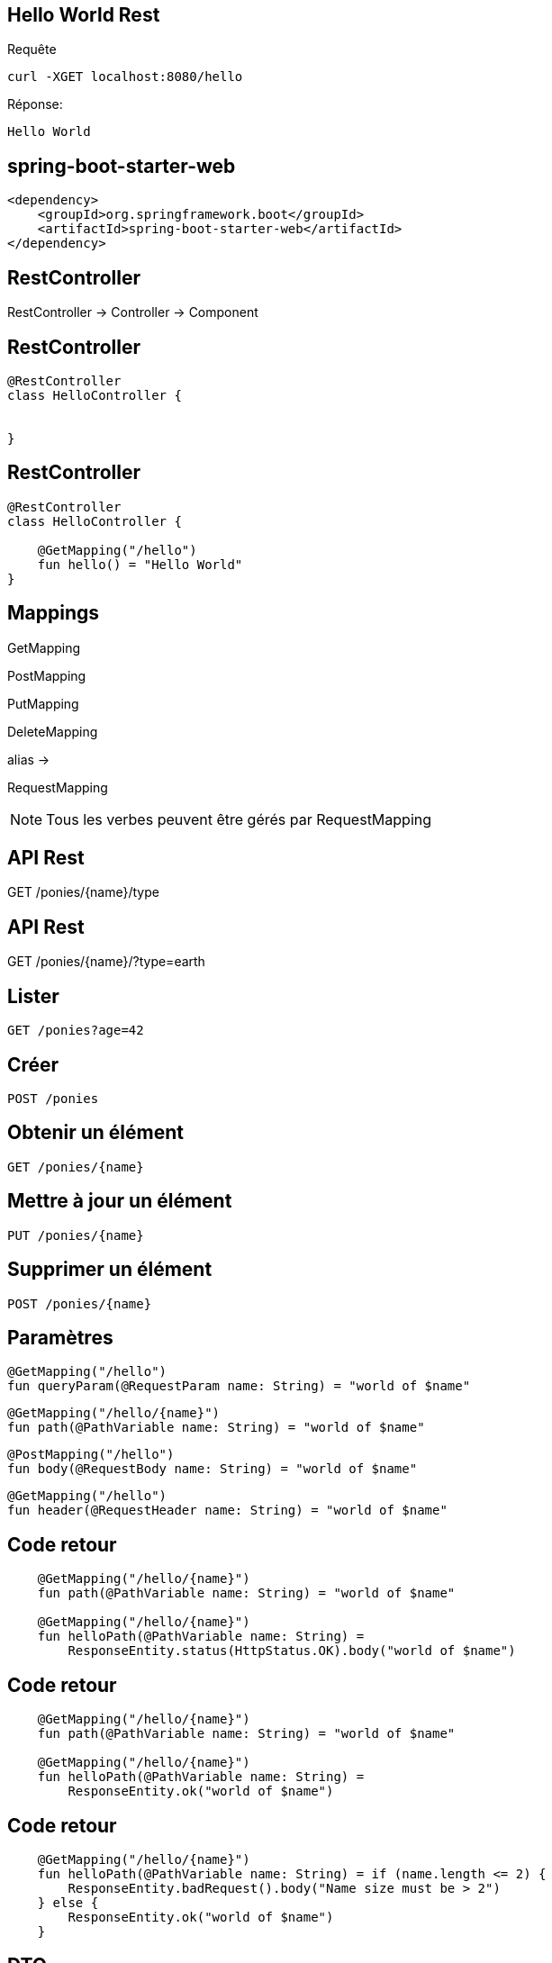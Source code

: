 == Hello World Rest

Requête
----
curl -XGET localhost:8080/hello
----

Réponse:

----
Hello World
----

== spring-boot-starter-web
[source,xml]
----
<dependency>
    <groupId>org.springframework.boot</groupId>
    <artifactId>spring-boot-starter-web</artifactId>
</dependency>
----

[transition=fade-out]
== RestController

RestController -> Controller -> Component

[transition=fade-out]
== RestController

[source,kotlin]
----
@RestController
class HelloController {


}
----

[transition=fade-in]
== RestController

[source,kotlin]
----
@RestController
class HelloController {

    @GetMapping("/hello")
    fun hello() = "Hello World"
}
----

[.columns.is-vcentered]
== Mappings

[.column]
--
GetMapping

PostMapping

PutMapping

DeleteMapping
--

[.column]
--
alias ->
--

[.column]
--
RequestMapping
--

[NOTE.speaker]
--
Tous les verbes peuvent être gérés par RequestMapping
--

== API Rest

[.highlight-current-red.step]#GET# [.highlight-current-red.step]#/ponies#/[.highlight-current-red.step]#{name}#/[.highlight-current-red.step]#type#

== API Rest

GET /ponies/{name}/[.highlight-red.step]#?type=earth#

== Lister

[source]
----
GET /ponies?age=42
----

== Créer

[source]
----
POST /ponies
----

== Obtenir un élément

[source]
----
GET /ponies/{name}
----

== Mettre à jour un élément

[source]
----
PUT /ponies/{name}
----

== Supprimer un élément
[source]
----
POST /ponies/{name}
----


== Paramètres

[fragment, step=0]
[source,kotlin]
----
@GetMapping("/hello")
fun queryParam(@RequestParam name: String) = "world of $name"
----

[fragment, step=1]
[source,kotlin]
----
@GetMapping("/hello/{name}")
fun path(@PathVariable name: String) = "world of $name"
----

[fragment, step=2]
[source,kotlin]
----
@PostMapping("/hello")
fun body(@RequestBody name: String) = "world of $name"
----

[fragment, step=3]
[source,kotlin]
----
@GetMapping("/hello")
fun header(@RequestHeader name: String) = "world of $name"
----

== Code retour

[source,kotlin]
----
    @GetMapping("/hello/{name}")
    fun path(@PathVariable name: String) = "world of $name"

    @GetMapping("/hello/{name}")
    fun helloPath(@PathVariable name: String) =
        ResponseEntity.status(HttpStatus.OK).body("world of $name")
----

== Code retour

[source,kotlin]
----
    @GetMapping("/hello/{name}")
    fun path(@PathVariable name: String) = "world of $name"

    @GetMapping("/hello/{name}")
    fun helloPath(@PathVariable name: String) =
        ResponseEntity.ok("world of $name")
----

== Code retour

[source,kotlin]
----
    @GetMapping("/hello/{name}")
    fun helloPath(@PathVariable name: String) = if (name.length <= 2) {
        ResponseEntity.badRequest().body("Name size must be > 2")
    } else {
        ResponseEntity.ok("world of $name")
    }
----

== DTO

Desing Pattern - Data Transfert Object

Objet simple représentant la donnée

Dans le cas d'une API REST / Json il ne doit pas contenir de cycle pour être sérialisable en json.

== DTO

[source,kotlin]
----
data class PersonDTO(val name: String, val age: Int)
----

[source,kotlin]
----
@GetMapping("/hello")
fun hello() = ResponseEntity.ok(PersonDTO("John", 42))
----
